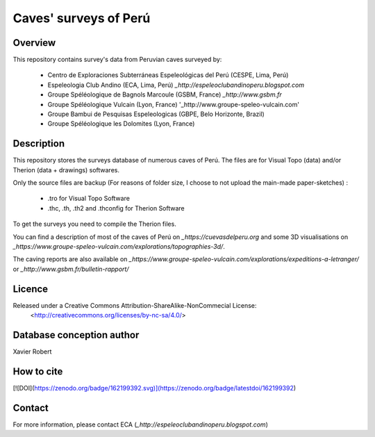 Caves' surveys of Perú
======================

Overview
--------

This repository contains survey's data from Peruvian caves surveyed by:

	* Centro de Exploraciones Subterráneas Espeleológicas del Perú (CESPE, Lima, Perú)

	* Espeleologia Club Andino (ECA, Lima, Perú) `_http://espeleoclubandinoperu.blogspot.com`
	
	* Groupe Spéléologique de Bagnols Marcoule (GSBM, France) `_http://www.gsbm.fr`
	
	* Groupe Spéléologique Vulcain (Lyon, France) '_http://www.groupe-speleo-vulcain.com'
	
	* Groupe Bambui de Pesquisas Espeleologicas (GBPE, Belo Horizonte, Brazil)
	
	* Groupe Spéléologique les Dolomites (Lyon, France)


Description
-----------

This repository stores the surveys database of numerous caves of Perú. The files are for Visual Topo (data) and/or Therion (data + drawings) softwares.

Only the source files are backup (For reasons of folder size, I choose to not upload the main-made paper-sketches) :

	* .tro for Visual Topo Software
	
	* .thc, .th, .th2 and .thconfig for Therion Software
	
To get the surveys you need to compile the Therion files.

You can find a description of most of the caves of Perú on `_https://cuevasdelperu.org` and some 3D visualisations on `_https://www.groupe-speleo-vulcain.com/explorations/topographies-3d/`.

The caving reports are also available on `_https://www.groupe-speleo-vulcain.com/explorations/expeditions-a-letranger/` or `_http://www.gsbm.fr/bulletin-rapport/`

Licence
-------

Released under a Creative Commons Attribution-ShareAlike-NonCommecial License:
	<http://creativecommons.org/licenses/by-nc-sa/4.0/>

Database conception author
--------------------------

Xavier Robert

How to cite
-----------

[![DOI](https://zenodo.org/badge/162199392.svg)](https://zenodo.org/badge/latestdoi/162199392)

Contact
-------

For more information, please contact ECA (`_http://espeleoclubandinoperu.blogspot.com`)